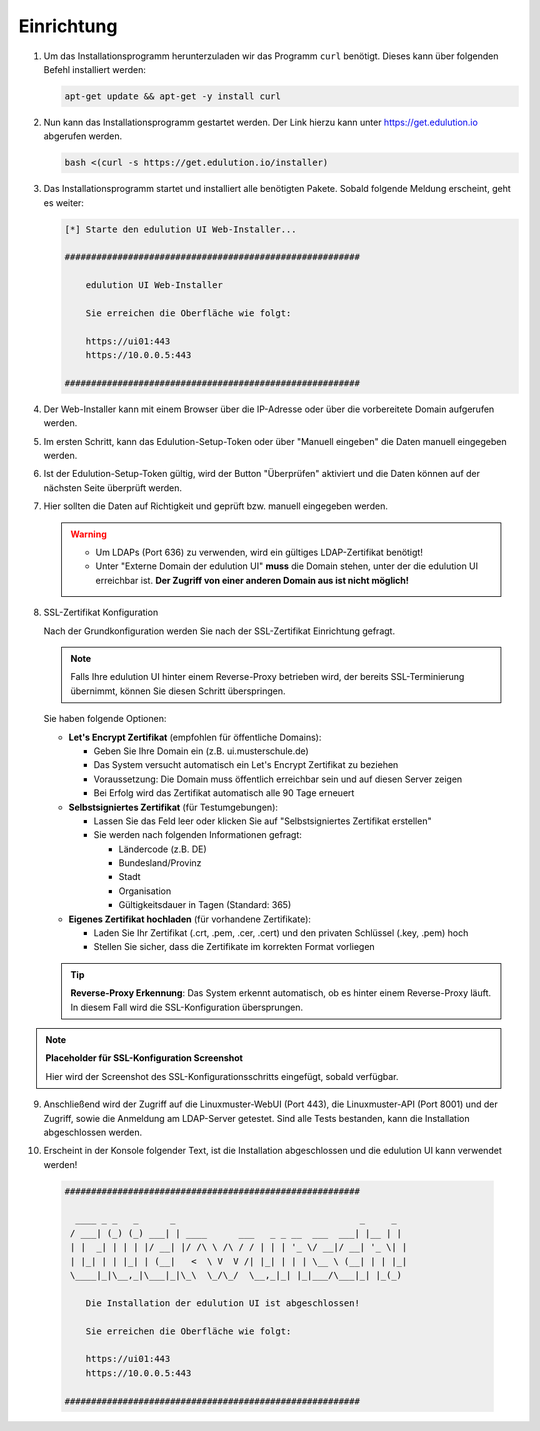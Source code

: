 Einrichtung
***********

.. index:: Installation, curl, docker compose

1. Um das Installationsprogramm herunterzuladen wir das Programm ``curl`` benötigt. Dieses kann über folgenden Befehl installiert werden:

   .. code-block:: bash

    apt-get update && apt-get -y install curl

2. Nun kann das Installationsprogramm gestartet werden. Der Link hierzu kann unter https://get.edulution.io abgerufen werden.

   .. code-block:: bash

    bash <(curl -s https://get.edulution.io/installer)

3. Das Installationsprogramm startet und installiert alle benötigten Pakete. Sobald folgende Meldung erscheint, geht es weiter:

   .. code-block:: text

      [*] Starte den edulution UI Web-Installer...

      ########################################################

          edulution UI Web-Installer
          
          Sie erreichen die Oberfläche wie folgt:
          
          https://ui01:443
          https://10.0.0.5:443

      ########################################################

4. Der Web-Installer kann mit einem Browser über die IP-Adresse oder über die vorbereitete Domain aufgerufen werden.

.. image:: installation_1.png

5. Im ersten Schritt, kann das Edulution-Setup-Token oder über "Manuell eingeben" die Daten manuell eingegeben werden.

.. image:: installation_2.png

6. Ist der Edulution-Setup-Token gültig, wird der Button "Überprüfen" aktiviert und die Daten können auf der nächsten Seite überprüft werden.

.. image:: installation_3.png  

7. Hier sollten die Daten auf Richtigkeit und geprüft bzw. manuell eingegeben werden.

   .. warning::
      - Um LDAPs (Port 636) zu verwenden, wird ein gültiges LDAP-Zertifikat benötigt!
      - Unter "Externe Domain der edulution UI" **muss** die Domain stehen, unter der die edulution UI erreichbar ist. **Der Zugriff von einer anderen Domain aus ist nicht möglich!**

.. image:: installation_4.png

8. SSL-Zertifikat Konfiguration

   Nach der Grundkonfiguration werden Sie nach der SSL-Zertifikat Einrichtung gefragt.

   .. note::
      Falls Ihre edulution UI hinter einem Reverse-Proxy betrieben wird, der bereits SSL-Terminierung übernimmt, können Sie diesen Schritt überspringen.

   Sie haben folgende Optionen:

   * **Let's Encrypt Zertifikat** (empfohlen für öffentliche Domains):
     
     - Geben Sie Ihre Domain ein (z.B. ui.musterschule.de)
     - Das System versucht automatisch ein Let's Encrypt Zertifikat zu beziehen
     - Voraussetzung: Die Domain muss öffentlich erreichbar sein und auf diesen Server zeigen
     - Bei Erfolg wird das Zertifikat automatisch alle 90 Tage erneuert

   * **Selbstsigniertes Zertifikat** (für Testumgebungen):
     
     - Lassen Sie das Feld leer oder klicken Sie auf "Selbstsigniertes Zertifikat erstellen"
     - Sie werden nach folgenden Informationen gefragt:
       
       - Ländercode (z.B. DE)
       - Bundesland/Provinz
       - Stadt
       - Organisation
       - Gültigkeitsdauer in Tagen (Standard: 365)

   * **Eigenes Zertifikat hochladen** (für vorhandene Zertifikate):
     
     - Laden Sie Ihr Zertifikat (.crt, .pem, .cer, .cert) und den privaten Schlüssel (.key, .pem) hoch
     - Stellen Sie sicher, dass die Zertifikate im korrekten Format vorliegen

   .. tip::
      **Reverse-Proxy Erkennung**: Das System erkennt automatisch, ob es hinter einem Reverse-Proxy läuft. In diesem Fall wird die SSL-Konfiguration übersprungen.

.. note::
   **Placeholder für SSL-Konfiguration Screenshot**
   
   Hier wird der Screenshot des SSL-Konfigurationsschritts eingefügt, sobald verfügbar.

9. Anschließend wird der Zugriff auf die Linuxmuster-WebUI (Port 443), die Linuxmuster-API (Port 8001) und der Zugriff, sowie die Anmeldung am LDAP-Server getestet. Sind alle Tests bestanden, kann die Installation abgeschlossen werden.

.. image:: installation_5.png

10. Erscheint in der Konsole folgender Text, ist die Installation abgeschlossen und die edulution UI kann verwendet werden!

   .. code-block:: text

      ########################################################

        ____ _ _   _      _                                   _     _ 
       / ___| (_) (_) ___| | ____      ___   _ _ __  ___  ___| |__ | |
       | |  _| | | | |/ __| |/ /\ \ /\ / / | | | '_ \/ __|/ __| '_ \| |
       | |_| | | |_| | (__|   <  \ V  V /| |_| | | | \__ \ (__| | | |_|
       \____|_|\__,_|\___|_|\_\  \_/\_/  \__,_|_| |_|___/\___|_| |_(_)
                                                                      
          Die Installation der edulution UI ist abgeschlossen!

          Sie erreichen die Oberfläche wie folgt:
          
          https://ui01:443
          https://10.0.0.5:443                                                                 

      ########################################################

.. image:: installation_6.png

